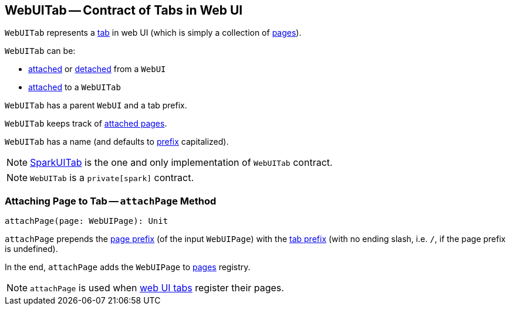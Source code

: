 == [[WebUITab]] WebUITab -- Contract of Tabs in Web UI

`WebUITab` represents a <<implementations, tab>> in web UI (which is simply a collection of <<pages, pages>>).

`WebUITab` can be:

* link:spark-webui-WebUI.adoc#attachTab[attached] or link:spark-webui-WebUI.adoc#detachTab[detached] from a `WebUI`

* link:spark-webui-WebUITab.adoc#attachPage[attached] to a `WebUITab`

[[parent]]
[[prefix]]
`WebUITab` has a parent `WebUI` and a tab prefix.

[[pages]]
`WebUITab` keeps track of <<attachPage, attached pages>>.

[[name]]
`WebUITab` has a name (and defaults to <<prefix, prefix>> capitalized).

[[implementations]]
NOTE: link:spark-webui-SparkUITab.adoc[SparkUITab] is the one and only implementation of `WebUITab` contract.

NOTE: `WebUITab` is a `private[spark]` contract.

=== [[attachPage]] Attaching Page to Tab -- `attachPage` Method

[source, scala]
----
attachPage(page: WebUIPage): Unit
----

`attachPage` prepends the link:spark-webui-WebUIPage.adoc#prefix[page prefix] (of the input `WebUIPage`) with the <<prefix, tab prefix>> (with no ending slash, i.e. `/`, if the page prefix is undefined).

In the end, `attachPage` adds the `WebUIPage` to <<pages, pages>> registry.

NOTE: `attachPage` is used when link:spark-webui-SparkUITab.adoc#implementations[web UI tabs] register their pages.

